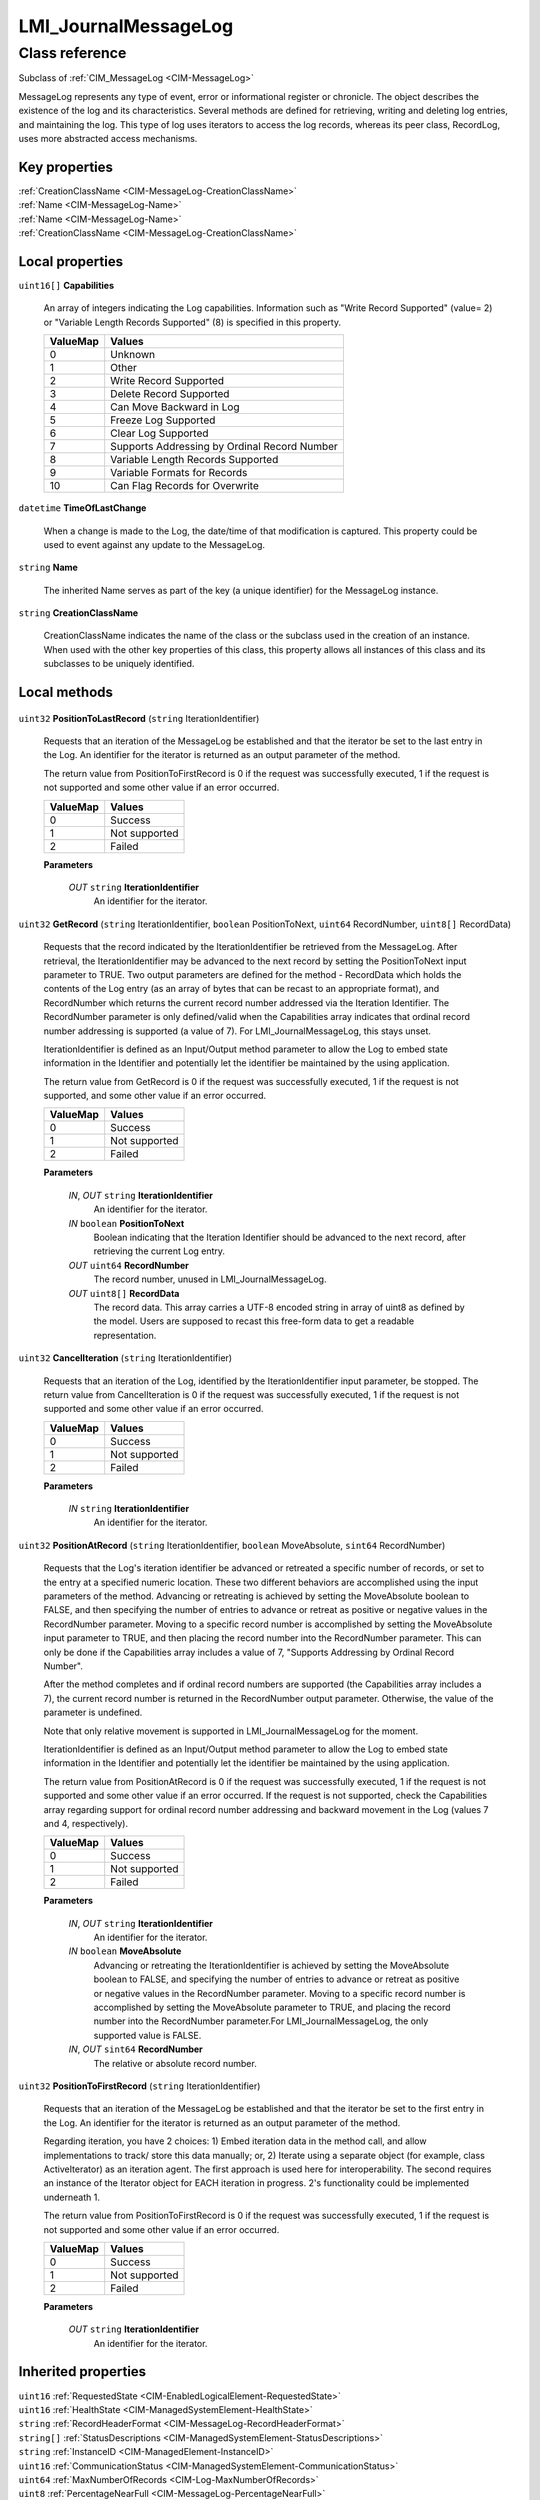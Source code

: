 .. _LMI-JournalMessageLog:

LMI_JournalMessageLog
---------------------

Class reference
===============
Subclass of :ref:`CIM_MessageLog <CIM-MessageLog>`

MessageLog represents any type of event, error or informational register or chronicle. The object describes the existence of the log and its characteristics. Several methods are defined for retrieving, writing and deleting log entries, and maintaining the log. This type of log uses iterators to access the log records, whereas its peer class, RecordLog, uses more abstracted access mechanisms.


Key properties
^^^^^^^^^^^^^^

| :ref:`CreationClassName <CIM-MessageLog-CreationClassName>`
| :ref:`Name <CIM-MessageLog-Name>`
| :ref:`Name <CIM-MessageLog-Name>`
| :ref:`CreationClassName <CIM-MessageLog-CreationClassName>`

Local properties
^^^^^^^^^^^^^^^^

.. _LMI-JournalMessageLog-Capabilities:

``uint16[]`` **Capabilities**

    An array of integers indicating the Log capabilities. Information such as "Write Record Supported" (value= 2) or "Variable Length Records Supported" (8) is specified in this property.

    
    ======== ============================================
    ValueMap Values                                      
    ======== ============================================
    0        Unknown                                     
    1        Other                                       
    2        Write Record Supported                      
    3        Delete Record Supported                     
    4        Can Move Backward in Log                    
    5        Freeze Log Supported                        
    6        Clear Log Supported                         
    7        Supports Addressing by Ordinal Record Number
    8        Variable Length Records Supported           
    9        Variable Formats for Records                
    10       Can Flag Records for Overwrite              
    ======== ============================================
    
.. _LMI-JournalMessageLog-TimeOfLastChange:

``datetime`` **TimeOfLastChange**

    When a change is made to the Log, the date/time of that modification is captured. This property could be used to event against any update to the MessageLog.

    
.. _LMI-JournalMessageLog-Name:

``string`` **Name**

    The inherited Name serves as part of the key (a unique identifier) for the MessageLog instance.

    
.. _LMI-JournalMessageLog-CreationClassName:

``string`` **CreationClassName**

    CreationClassName indicates the name of the class or the subclass used in the creation of an instance. When used with the other key properties of this class, this property allows all instances of this class and its subclasses to be uniquely identified.

    

Local methods
^^^^^^^^^^^^^

    .. _LMI-JournalMessageLog-PositionToLastRecord:

``uint32`` **PositionToLastRecord** (``string`` IterationIdentifier)

    Requests that an iteration of the MessageLog be established and that the iterator be set to the last entry in the Log. An identifier for the iterator is returned as an output parameter of the method. 

    

    The return value from PositionToFirstRecord is 0 if the request was successfully executed, 1 if the request is not supported and some other value if an error occurred.

    
    ======== =============
    ValueMap Values       
    ======== =============
    0        Success      
    1        Not supported
    2        Failed       
    ======== =============
    
    **Parameters**
    
        *OUT* ``string`` **IterationIdentifier**
            An identifier for the iterator.

            
        
    
    .. _LMI-JournalMessageLog-GetRecord:

``uint32`` **GetRecord** (``string`` IterationIdentifier, ``boolean`` PositionToNext, ``uint64`` RecordNumber, ``uint8[]`` RecordData)

    Requests that the record indicated by the IterationIdentifier be retrieved from the MessageLog. After retrieval, the IterationIdentifier may be advanced to the next record by setting the PositionToNext input parameter to TRUE. Two output parameters are defined for the method - RecordData which holds the contents of the Log entry (as an array of bytes that can be recast to an appropriate format), and RecordNumber which returns the current record number addressed via the Iteration Identifier. The RecordNumber parameter is only defined/valid when the Capabilities array indicates that ordinal record number addressing is supported (a value of 7). For LMI_JournalMessageLog, this stays unset.

    

    IterationIdentifier is defined as an Input/Output method parameter to allow the Log to embed state information in the Identifier and potentially let the identifier be maintained by the using application. 

    

    The return value from GetRecord is 0 if the request was successfully executed, 1 if the request is not supported, and some other value if an error occurred.

    
    ======== =============
    ValueMap Values       
    ======== =============
    0        Success      
    1        Not supported
    2        Failed       
    ======== =============
    
    **Parameters**
    
        *IN*, *OUT* ``string`` **IterationIdentifier**
            An identifier for the iterator.

            
        
        *IN* ``boolean`` **PositionToNext**
            Boolean indicating that the Iteration Identifier should be advanced to the next record, after retrieving the current Log entry.

            
        
        *OUT* ``uint64`` **RecordNumber**
            The record number, unused in LMI_JournalMessageLog.

            
        
        *OUT* ``uint8[]`` **RecordData**
            The record data. This array carries a UTF-8 encoded string in array of uint8 as defined by the model. Users are supposed to recast this free-form data to get a readable representation.

            
        
    
    .. _LMI-JournalMessageLog-CancelIteration:

``uint32`` **CancelIteration** (``string`` IterationIdentifier)

    Requests that an iteration of the Log, identified by the IterationIdentifier input parameter, be stopped. The return value from CancelIteration is 0 if the request was successfully executed, 1 if the request is not supported and some other value if an error occurred.

    
    ======== =============
    ValueMap Values       
    ======== =============
    0        Success      
    1        Not supported
    2        Failed       
    ======== =============
    
    **Parameters**
    
        *IN* ``string`` **IterationIdentifier**
            An identifier for the iterator.

            
        
    
    .. _LMI-JournalMessageLog-PositionAtRecord:

``uint32`` **PositionAtRecord** (``string`` IterationIdentifier, ``boolean`` MoveAbsolute, ``sint64`` RecordNumber)

    Requests that the Log's iteration identifier be advanced or retreated a specific number of records, or set to the entry at a specified numeric location. These two different behaviors are accomplished using the input parameters of the method. Advancing or retreating is achieved by setting the MoveAbsolute boolean to FALSE, and then specifying the number of entries to advance or retreat as positive or negative values in the RecordNumber parameter. Moving to a specific record number is accomplished by setting the MoveAbsolute input parameter to TRUE, and then placing the record number into the RecordNumber parameter. This can only be done if the Capabilities array includes a value of 7, "Supports Addressing by Ordinal Record Number". 

    

    After the method completes and if ordinal record numbers are supported (the Capabilities array includes a 7), the current record number is returned in the RecordNumber output parameter. Otherwise, the value of the parameter is undefined. 

    Note that only relative movement is supported in LMI_JournalMessageLog for the moment.

    

    IterationIdentifier is defined as an Input/Output method parameter to allow the Log to embed state information in the Identifier and potentially let the identifier be maintained by the using application. 

    

    The return value from PositionAtRecord is 0 if the request was successfully executed, 1 if the request is not supported and some other value if an error occurred. If the request is not supported, check the Capabilities array regarding support for ordinal record number addressing and backward movement in the Log (values 7 and 4, respectively).

    
    ======== =============
    ValueMap Values       
    ======== =============
    0        Success      
    1        Not supported
    2        Failed       
    ======== =============
    
    **Parameters**
    
        *IN*, *OUT* ``string`` **IterationIdentifier**
            An identifier for the iterator.

            
        
        *IN* ``boolean`` **MoveAbsolute**
            Advancing or retreating the IterationIdentifier is achieved by setting the MoveAbsolute boolean to FALSE, and specifying the number of entries to advance or retreat as positive or negative values in the RecordNumber parameter. Moving to a specific record number is accomplished by setting the MoveAbsolute parameter to TRUE, and placing the record number into the RecordNumber parameter.For LMI_JournalMessageLog, the only supported value is FALSE.

            
        
        *IN*, *OUT* ``sint64`` **RecordNumber**
            The relative or absolute record number.

            
        
    
    .. _LMI-JournalMessageLog-PositionToFirstRecord:

``uint32`` **PositionToFirstRecord** (``string`` IterationIdentifier)

    Requests that an iteration of the MessageLog be established and that the iterator be set to the first entry in the Log. An identifier for the iterator is returned as an output parameter of the method. 

    

    Regarding iteration, you have 2 choices: 1) Embed iteration data in the method call, and allow implementations to track/ store this data manually; or, 2) Iterate using a separate object (for example, class ActiveIterator) as an iteration agent. The first approach is used here for interoperability. The second requires an instance of the Iterator object for EACH iteration in progress. 2's functionality could be implemented underneath 1.

    

    The return value from PositionToFirstRecord is 0 if the request was successfully executed, 1 if the request is not supported and some other value if an error occurred.

    
    ======== =============
    ValueMap Values       
    ======== =============
    0        Success      
    1        Not supported
    2        Failed       
    ======== =============
    
    **Parameters**
    
        *OUT* ``string`` **IterationIdentifier**
            An identifier for the iterator.

            
        
    

Inherited properties
^^^^^^^^^^^^^^^^^^^^

| ``uint16`` :ref:`RequestedState <CIM-EnabledLogicalElement-RequestedState>`
| ``uint16`` :ref:`HealthState <CIM-ManagedSystemElement-HealthState>`
| ``string`` :ref:`RecordHeaderFormat <CIM-MessageLog-RecordHeaderFormat>`
| ``string[]`` :ref:`StatusDescriptions <CIM-ManagedSystemElement-StatusDescriptions>`
| ``string`` :ref:`InstanceID <CIM-ManagedElement-InstanceID>`
| ``uint16`` :ref:`CommunicationStatus <CIM-ManagedSystemElement-CommunicationStatus>`
| ``uint64`` :ref:`MaxNumberOfRecords <CIM-Log-MaxNumberOfRecords>`
| ``uint8`` :ref:`PercentageNearFull <CIM-MessageLog-PercentageNearFull>`
| ``string`` :ref:`OtherPolicyDescription <CIM-MessageLog-OtherPolicyDescription>`
| ``uint16`` :ref:`LogState <CIM-Log-LogState>`
| ``string`` :ref:`Status <CIM-ManagedSystemElement-Status>`
| ``string`` :ref:`ElementName <CIM-ManagedElement-ElementName>`
| ``uint64`` :ref:`MaxRecordSize <CIM-MessageLog-MaxRecordSize>`
| ``string`` :ref:`Description <CIM-ManagedElement-Description>`
| ``uint64`` :ref:`SizeOfHeader <CIM-MessageLog-SizeOfHeader>`
| ``string`` :ref:`HeaderFormat <CIM-MessageLog-HeaderFormat>`
| ``uint16`` :ref:`CharacterSet <CIM-MessageLog-CharacterSet>`
| ``datetime`` :ref:`TimeOfLastStateChange <CIM-EnabledLogicalElement-TimeOfLastStateChange>`
| ``uint16`` :ref:`PrimaryStatus <CIM-ManagedSystemElement-PrimaryStatus>`
| ``uint16[]`` :ref:`OperationalStatus <CIM-ManagedSystemElement-OperationalStatus>`
| ``uint64`` :ref:`CurrentNumberOfRecords <CIM-Log-CurrentNumberOfRecords>`
| ``datetime`` :ref:`TimeWhenOutdated <CIM-MessageLog-TimeWhenOutdated>`
| ``uint16`` :ref:`DetailedStatus <CIM-ManagedSystemElement-DetailedStatus>`
| ``datetime`` :ref:`InstallDate <CIM-ManagedSystemElement-InstallDate>`
| ``uint16`` :ref:`EnabledDefault <CIM-EnabledLogicalElement-EnabledDefault>`
| ``uint16`` :ref:`EnabledState <CIM-EnabledLogicalElement-EnabledState>`
| ``uint64`` :ref:`SizeOfRecordHeader <CIM-MessageLog-SizeOfRecordHeader>`
| ``string`` :ref:`Caption <CIM-ManagedElement-Caption>`
| ``boolean`` :ref:`IsFrozen <CIM-MessageLog-IsFrozen>`
| ``uint16[]`` :ref:`AvailableRequestedStates <CIM-EnabledLogicalElement-AvailableRequestedStates>`
| ``uint64`` :ref:`Generation <CIM-ManagedElement-Generation>`
| ``uint16`` :ref:`OverwritePolicy <CIM-MessageLog-OverwritePolicy>`
| ``uint16`` :ref:`TransitioningToState <CIM-EnabledLogicalElement-TransitioningToState>`
| ``uint64`` :ref:`RecordLastChanged <CIM-MessageLog-RecordLastChanged>`
| ``string`` :ref:`OtherEnabledState <CIM-EnabledLogicalElement-OtherEnabledState>`
| ``uint16`` :ref:`LastChange <CIM-MessageLog-LastChange>`
| ``string[]`` :ref:`CapabilitiesDescriptions <CIM-MessageLog-CapabilitiesDescriptions>`
| ``uint16`` :ref:`OperatingStatus <CIM-ManagedSystemElement-OperatingStatus>`
| ``uint64`` :ref:`MaxLogSize <CIM-MessageLog-MaxLogSize>`

Inherited methods
^^^^^^^^^^^^^^^^^

| :ref:`RequestStateChange <CIM-EnabledLogicalElement-RequestStateChange>`
| :ref:`DeleteRecord <CIM-MessageLog-DeleteRecord>`
| :ref:`ClearLog <CIM-Log-ClearLog>`
| :ref:`FreezeLog <CIM-MessageLog-FreezeLog>`
| :ref:`FlagRecordForOverwrite <CIM-MessageLog-FlagRecordForOverwrite>`
| :ref:`WriteRecord <CIM-MessageLog-WriteRecord>`

